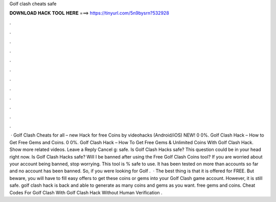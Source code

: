 Golf clash cheats safe

𝐃𝐎𝐖𝐍𝐋𝐎𝐀𝐃 𝐇𝐀𝐂𝐊 𝐓𝐎𝐎𝐋 𝐇𝐄𝐑𝐄 ===> https://tinyurl.com/5n9bysrn?532928

.

.

.

.

.

.

.

.

.

.

.

.

 · Golf Clash Cheats for all – new Hack for free Coins by videohacks (Android/iOS) NEW! 0 0%. Golf Clash Hack – How to Get Free Gems and Coins. 0 0%. Golf Clash Hack – How To Get Free Gems & Unlimited Coins With Golf Clash Hack. Show more related videos. Leave a Reply Cancel g: safe. Is Golf Clash Hacks safe? This question could be in your head right now. Is Golf Clash Hacks safe? Will I be banned after using the Free Golf Clash Coins tool? If you are worried about your account being banned, stop worrying. This tool is % safe to use. It has been tested on more than accounts so far and no account has been banned. So, if you were looking for Golf .  · The best thing is that it is offered for FREE. But beware, you will have to fill easy offers to get these coins or gems into your Golf Clash game account. However, it is still safe. golf clash hack is back and able to generate as many coins and gems as you want. free gems and coins. Cheat Codes For Golf Clash With Golf Clash Hack Without Human Verification .